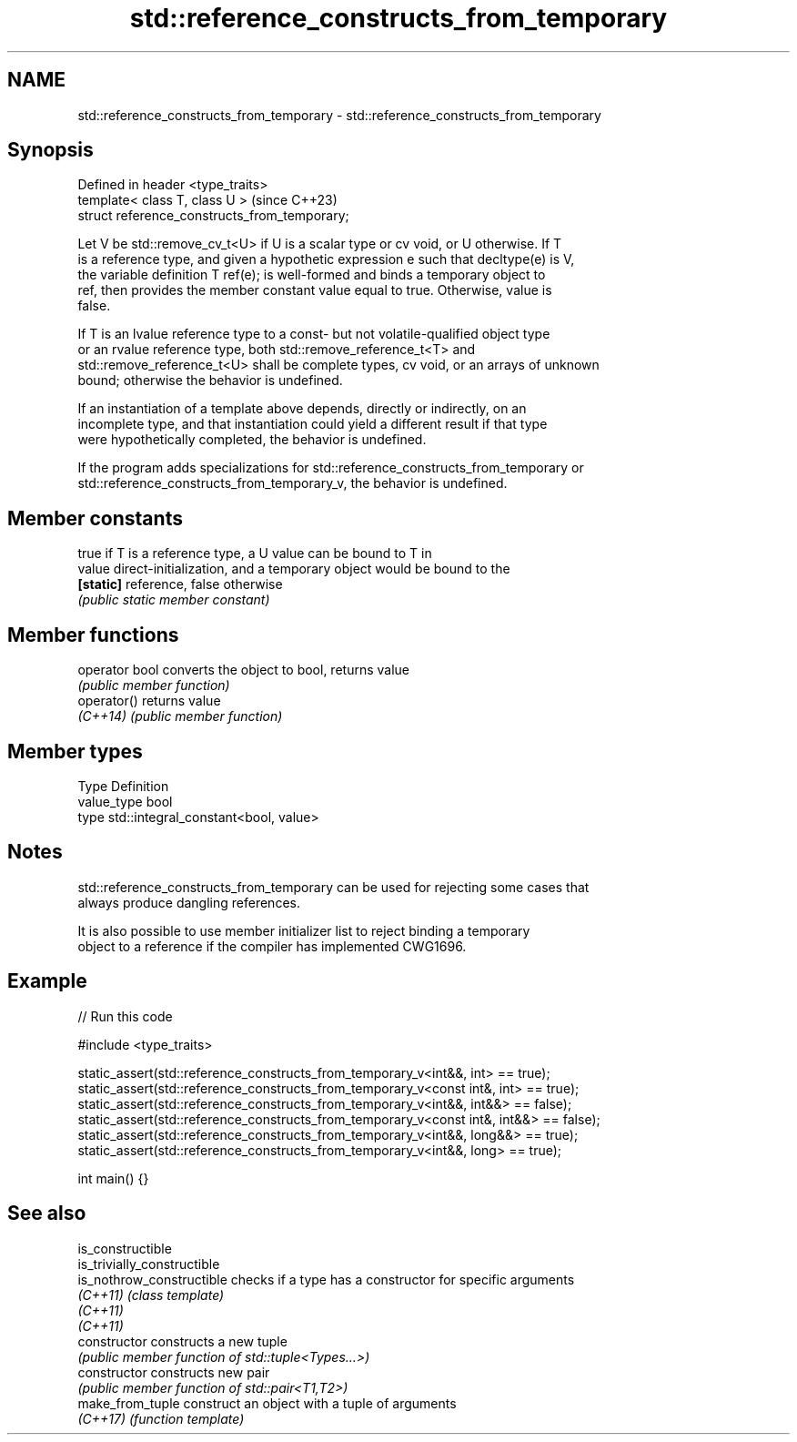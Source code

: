 .TH std::reference_constructs_from_temporary 3 "2024.06.10" "http://cppreference.com" "C++ Standard Libary"
.SH NAME
std::reference_constructs_from_temporary \- std::reference_constructs_from_temporary

.SH Synopsis
   Defined in header <type_traits>
   template< class T, class U >                 (since C++23)
   struct reference_constructs_from_temporary;

   Let V be std::remove_cv_t<U> if U is a scalar type or cv void, or U otherwise. If T
   is a reference type, and given a hypothetic expression e such that decltype(e) is V,
   the variable definition T ref(e); is well-formed and binds a temporary object to
   ref, then provides the member constant value equal to true. Otherwise, value is
   false.

   If T is an lvalue reference type to a const- but not volatile-qualified object type
   or an rvalue reference type, both std::remove_reference_t<T> and
   std::remove_reference_t<U> shall be complete types, cv void, or an arrays of unknown
   bound; otherwise the behavior is undefined.

   If an instantiation of a template above depends, directly or indirectly, on an
   incomplete type, and that instantiation could yield a different result if that type
   were hypothetically completed, the behavior is undefined.

   If the program adds specializations for std::reference_constructs_from_temporary or
   std::reference_constructs_from_temporary_v, the behavior is undefined.

.SH Member constants

            true if T is a reference type, a U value can be bound to T in
   value    direct-initialization, and a temporary object would be bound to the
   \fB[static]\fP reference, false otherwise
            \fI(public static member constant)\fP

.SH Member functions

   operator bool converts the object to bool, returns value
                 \fI(public member function)\fP
   operator()    returns value
   \fI(C++14)\fP       \fI(public member function)\fP

.SH Member types

   Type       Definition
   value_type bool
   type       std::integral_constant<bool, value>

.SH Notes

   std::reference_constructs_from_temporary can be used for rejecting some cases that
   always produce dangling references.

   It is also possible to use member initializer list to reject binding a temporary
   object to a reference if the compiler has implemented CWG1696.

.SH Example


// Run this code

 #include <type_traits>

 static_assert(std::reference_constructs_from_temporary_v<int&&, int> == true);
 static_assert(std::reference_constructs_from_temporary_v<const int&, int> == true);
 static_assert(std::reference_constructs_from_temporary_v<int&&, int&&> == false);
 static_assert(std::reference_constructs_from_temporary_v<const int&, int&&> == false);
 static_assert(std::reference_constructs_from_temporary_v<int&&, long&&> == true);
 static_assert(std::reference_constructs_from_temporary_v<int&&, long> == true);

 int main() {}

.SH See also

   is_constructible
   is_trivially_constructible
   is_nothrow_constructible   checks if a type has a constructor for specific arguments
   \fI(C++11)\fP                    \fI(class template)\fP
   \fI(C++11)\fP
   \fI(C++11)\fP
   constructor                constructs a new tuple
                              \fI(public member function of std::tuple<Types...>)\fP
   constructor                constructs new pair
                              \fI(public member function of std::pair<T1,T2>)\fP
   make_from_tuple            construct an object with a tuple of arguments
   \fI(C++17)\fP                    \fI(function template)\fP
